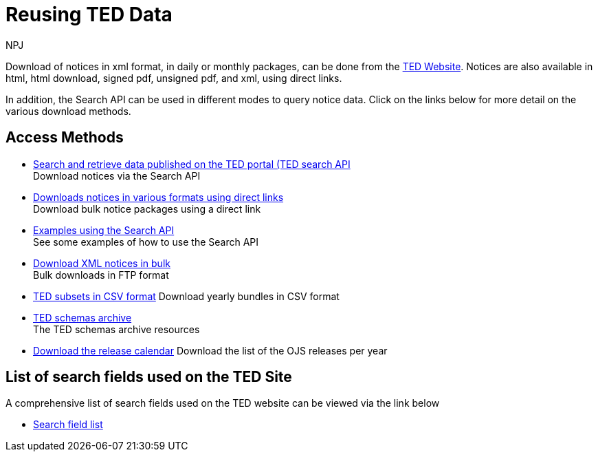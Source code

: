 :doctitle: Reusing TED Data
:doccode: ODS-REUS-01
:author: NPJ
:authoremail: nicole-anne.paterson-jones@ext.ec.europa.eu
:docdate: November 2023


Download of notices in xml format, in daily or monthly packages, can be done from the https://ted.europa.eu/en/[TED Website]. Notices are also available in html, html download, signed pdf,
unsigned pdf, and xml, using direct links.

In addition, the Search API can be used in different modes to query notice data. Click on the links below for more detail on the various download methods.


== Access Methods

* xref:search-api.adoc[Search and retrieve data published on the TED portal (TED search API] +
Download notices via the Search API
* xref:download-direct.adoc[Downloads notices in various formats using direct links] +
Download bulk notice packages using a direct link
* xref:search-api-demo.adoc[Examples using the Search API] +
See some examples of how to use the Search API
* xref:download-xml.adoc[Download XML notices in bulk] +
Bulk downloads in FTP format
* https://data.europa.eu/data/datasets/ted-csv?locale=en[TED subsets in CSV format]
Download yearly bundles in CSV format
* xref:ftp.adoc[TED schemas archive] +
The TED schemas archive resources
* xref:calendar.adoc[Download the release calendar]
Download the list of the OJS releases per year

== List of search fields used on the TED Site

A comprehensive list of search fields used on the TED website can be viewed via the link below

* xref:field-list.adoc[Search field list]

